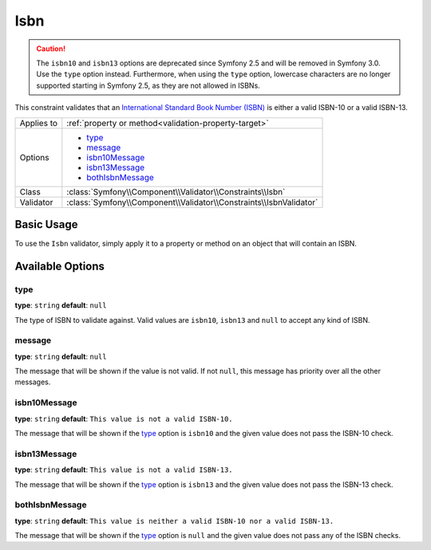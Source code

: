 Isbn
====

.. versionadded:: 2.3
    The Isbn constraint was introduced in Symfony 2.3.

.. caution::

    The ``isbn10`` and ``isbn13`` options are deprecated since Symfony 2.5
    and will be removed in Symfony 3.0. Use the ``type`` option instead.
    Furthermore, when using the ``type`` option, lowercase characters are no
    longer supported starting in Symfony 2.5, as they are not allowed in ISBNs.

This constraint validates that an `International Standard Book Number (ISBN)`_
is either a valid ISBN-10 or a valid ISBN-13.

+----------------+----------------------------------------------------------------------+
| Applies to     | :ref:`property or method<validation-property-target>`                |
+----------------+----------------------------------------------------------------------+
| Options        | - `type`_                                                            |
|                | - `message`_                                                         |
|                | - `isbn10Message`_                                                   |
|                | - `isbn13Message`_                                                   |
|                | - `bothIsbnMessage`_                                                 |
+----------------+----------------------------------------------------------------------+
| Class          | :class:`Symfony\\Component\\Validator\\Constraints\\Isbn`            |
+----------------+----------------------------------------------------------------------+
| Validator      | :class:`Symfony\\Component\\Validator\\Constraints\\IsbnValidator`   |
+----------------+----------------------------------------------------------------------+

Basic Usage
-----------

To use the ``Isbn`` validator, simply apply it to a property or method
on an  object that will contain an ISBN.

.. configuration-block::

    .. code-block:: yaml

        # src/Acme/BookcaseBundle/Resources/config/validation.yml
        Acme\BookcaseBundle\Entity\Book:
            properties:
                isbn:
                    - Isbn:
                        type: isbn10
                        message: This value is not  valid.

    .. code-block:: php-annotations

        // src/Acme/BookcaseBundle/Entity/Book.php
        namespace Acme\BookcaseBundle\Entity;

        use Symfony\Component\Validator\Constraints as Assert;

        class Book
        {
            /**
             * @Assert\Isbn(
             *     type = "isbn10",
             *     message: "This value is not  valid."
             * )
             */
            protected $isbn;
        }

    .. code-block:: xml

        <!-- src/Acme/BookcaseBundle/Resources/config/validation.xml -->
        <?xml version="1.0" encoding="UTF-8" ?>
        <constraint-mapping xmlns="http://symfony.com/schema/dic/constraint-mapping"
            xmlns:xsi="http://www.w3.org/2001/XMLSchema-instance"
            xsi:schemaLocation="http://symfony.com/schema/dic/constraint-mapping http://symfony.com/schema/dic/constraint-mapping/constraint-mapping-1.0.xsd">

            <class name="Acme\BookcaseBundle\Entity\Book">
                <property name="isbn">
                    <constraint name="Isbn">
                        <option name="type">isbn10</option>
                        <option name="message">This value is not  valid.</option>
                    </constraint>
                </property>
            </class>
        </constraint-mapping>

    .. code-block:: php

        // src/Acme/BookcaseBundle/Entity/Book.php
        namespace Acme\BookcaseBundle\Entity;

        use Symfony\Component\Validator\Mapping\ClassMetadata;
        use Symfony\Component\Validator\Constraints as Assert;

        class Book
        {
            protected $isbn;

            public static function loadValidatorMetadata(ClassMetadata $metadata)
            {
                $metadata->addPropertyConstraint('isbn', new Assert\Isbn(array(
                    'type'    => 'isbn10',
                    'message' => 'This value is not valid.'
                )));
            }
        }

Available Options
-----------------

type
~~~~

**type**: ``string`` **default**: ``null``

The type of ISBN to validate against.
Valid values are ``isbn10``, ``isbn13`` and ``null`` to accept any kind of ISBN.

message
~~~~~~~

**type**: ``string`` **default**: ``null``

The message that will be shown if the value is not valid.
If not ``null``, this message has priority over all the other messages.

isbn10Message
~~~~~~~~~~~~~

**type**: ``string`` **default**: ``This value is not a valid ISBN-10.``

The message that will be shown if the `type`_ option is ``isbn10`` and the given
value does not pass the ISBN-10 check.

isbn13Message
~~~~~~~~~~~~~

**type**: ``string`` **default**: ``This value is not a valid ISBN-13.``

The message that will be shown if the `type`_ option is ``isbn13`` and the given
value does not pass the ISBN-13 check.

bothIsbnMessage
~~~~~~~~~~~~~~~

**type**: ``string`` **default**: ``This value is neither a valid ISBN-10 nor a valid ISBN-13.``

The message that will be shown if the `type`_ option is ``null`` and the given
value does not pass any of the ISBN checks.

.. _`International Standard Book Number (ISBN)`: http://en.wikipedia.org/wiki/Isbn
